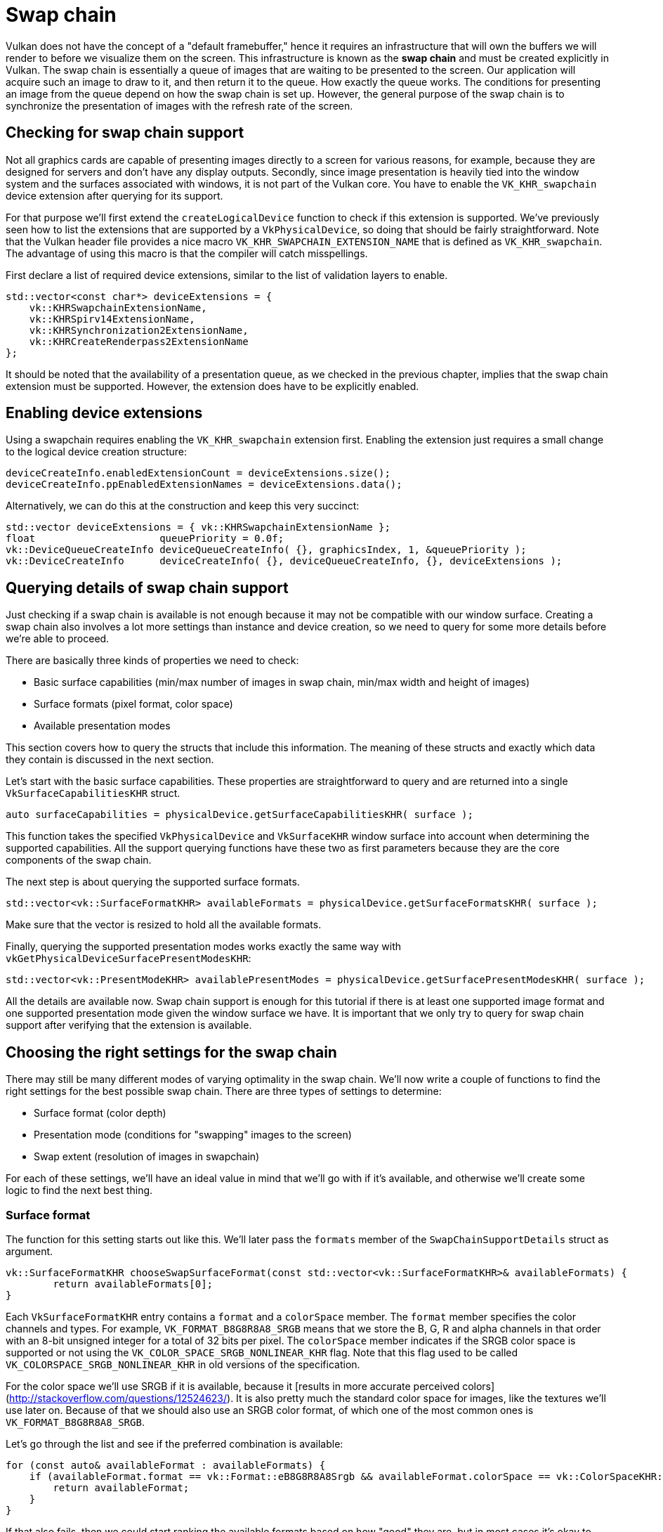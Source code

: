 :pp: {plus}{plus}

= Swap chain

Vulkan does not have the concept of a "default framebuffer," hence it
requires an infrastructure that will own the buffers we will render to
before we visualize them on the screen. This infrastructure is
known as the *swap chain* and must be created explicitly in Vulkan. The swap
chain is essentially a queue of images that are waiting to be presented to the
screen. Our application will acquire such an image to draw to it, and then
return it to the queue. How exactly the queue works. The conditions for
presenting an image from the queue depend on how the swap chain is set up. However,
the general purpose of the swap chain is to synchronize the presentation of
images with the refresh rate of the screen.

== Checking for swap chain support

Not all graphics cards are capable of presenting images directly to a screen for
various reasons, for example, because they are designed for servers and don't
have any display outputs. Secondly, since image presentation is heavily tied
into the window system and the surfaces associated with windows, it is not
 part of the Vulkan core. You have to enable the `VK_KHR_swapchain`
device extension after querying for its support.

For that purpose we'll first extend the `createLogicalDevice` function to
check if this extension is supported. We've previously seen how to list the
extensions that are supported by a `VkPhysicalDevice`, so doing that should
be fairly straightforward. Note that the Vulkan header file provides a nice
macro `VK_KHR_SWAPCHAIN_EXTENSION_NAME` that is defined as
`VK_KHR_swapchain`. The advantage of using this macro is that the compiler
will catch misspellings.

First declare a list of required device extensions, similar to the list of
validation layers to enable.

[,c++]
----
std::vector<const char*> deviceExtensions = {
    vk::KHRSwapchainExtensionName,
    vk::KHRSpirv14ExtensionName,
    vk::KHRSynchronization2ExtensionName,
    vk::KHRCreateRenderpass2ExtensionName
};
----

It should be noted that the availability of a presentation queue,
as we checked in the previous chapter, implies that the swap chain extension
must be supported. However, the extension does have to be explicitly enabled.

== Enabling device extensions

Using a swapchain requires enabling the `VK_KHR_swapchain` extension first.
Enabling the extension just requires a small change to the logical device
creation structure:

[,c++]
----
deviceCreateInfo.enabledExtensionCount = deviceExtensions.size();
deviceCreateInfo.ppEnabledExtensionNames = deviceExtensions.data();
----

Alternatively, we can do this at the construction and keep this very succinct:

[,c++]
----
std::vector deviceExtensions = { vk::KHRSwapchainExtensionName };
float                     queuePriority = 0.0f;
vk::DeviceQueueCreateInfo deviceQueueCreateInfo( {}, graphicsIndex, 1, &queuePriority );
vk::DeviceCreateInfo      deviceCreateInfo( {}, deviceQueueCreateInfo, {}, deviceExtensions );
----

== Querying details of swap chain support

Just checking if a swap chain is available is not enough because it may not
 be compatible with our window surface. Creating a swap chain also
involves a lot more settings than instance and device creation, so we need to
query for some more details before we're able to proceed.

There are basically three kinds of properties we need to check:

* Basic surface capabilities (min/max number of images in swap chain, min/max
width and height of images)
* Surface formats (pixel format, color space)
* Available presentation modes

This section covers how to query the structs that include this information. The
meaning of these structs and exactly which data they contain is discussed in the
next section.

Let's start with the basic surface capabilities. These properties are
straightforward to query and are returned into a single
`VkSurfaceCapabilitiesKHR` struct.

[,c++]
----
auto surfaceCapabilities = physicalDevice.getSurfaceCapabilitiesKHR( surface );
----

This function takes the specified `VkPhysicalDevice` and `VkSurfaceKHR` window
surface into account when determining the supported capabilities. All the
support querying functions have these two as first parameters because they are
the core components of the swap chain.

The next step is about querying the supported surface formats.

[,c++]
----
std::vector<vk::SurfaceFormatKHR> availableFormats = physicalDevice.getSurfaceFormatsKHR( surface );
----

Make sure that the vector is resized to hold all the available formats.

Finally, querying the supported presentation modes works exactly the same way
with `vkGetPhysicalDeviceSurfacePresentModesKHR`:

[,c++]
----
std::vector<vk::PresentModeKHR> availablePresentModes = physicalDevice.getSurfacePresentModesKHR( surface );
----

All the details are available now. Swap chain support is enough for this
tutorial if there is at least one supported image format and one supported
presentation mode given the window surface we have.
It is important that we only try to query for swap chain support after verifying
that the extension is available.

== Choosing the right settings for the swap chain

There may still be many different modes of varying optimality in the swap
chain. We'll now write a couple of functions to find the right settings for the best
possible swap chain. There are three types of settings to determine:

* Surface format (color depth)
* Presentation mode (conditions for "swapping" images to the screen)
* Swap extent (resolution of images in swapchain)

For each of these settings, we'll have an ideal value in mind that we'll go with
if it's available, and otherwise we'll create some logic to find the next best
thing.

=== Surface format

The function for this setting starts out like this. We'll later pass the
`formats` member of the `SwapChainSupportDetails` struct as argument.

[,c++]
----
vk::SurfaceFormatKHR chooseSwapSurfaceFormat(const std::vector<vk::SurfaceFormatKHR>& availableFormats) {
        return availableFormats[0];
}
----

Each `VkSurfaceFormatKHR` entry contains a `format` and a `colorSpace` member. The
`format` member specifies the color channels and types. For example,
`VK_FORMAT_B8G8R8A8_SRGB` means that we store the B, G, R and alpha channels in
that order with an 8-bit unsigned integer for a total of 32 bits per pixel. The
`colorSpace` member indicates if the SRGB color space is supported or not using
the `VK_COLOR_SPACE_SRGB_NONLINEAR_KHR` flag. Note that this flag used to be
called `VK_COLORSPACE_SRGB_NONLINEAR_KHR` in old versions of the specification.

For the color space we'll use SRGB if it is available, because it [results in more accurate perceived colors](http://stackoverflow.com/questions/12524623/). It is also pretty much the standard color space for images, like the textures we'll use later on.
Because of that we should also use an SRGB color format, of which one of the most common ones is `VK_FORMAT_B8G8R8A8_SRGB`.

Let's go through the list and see if the preferred combination is available:

[,c++]
----
for (const auto& availableFormat : availableFormats) {
    if (availableFormat.format == vk::Format::eB8G8R8A8Srgb && availableFormat.colorSpace == vk::ColorSpaceKHR::eSrgbNonlinear) {
        return availableFormat;
    }
}
----

If that also fails, then we could start ranking the available formats based on
how "good" they are, but in most cases it's okay to just settle with the first
format that is specified.

[,c++]
----
vk::SurfaceFormatKHR chooseSwapSurfaceFormat(const std::vector<vk::SurfaceFormatKHR>& availableFormats) {
    for (const auto& availableFormat : availableFormats) {
        if (availableFormat.format == vk::Format::eB8G8R8A8Srgb && availableFormat.colorSpace == vk::ColorSpaceKHR::eSrgbNonlinear) {
            return availableFormat;
        }
    }

    return availableFormats[0];
}
----

=== Presentation mode

The presentation mode is arguably the most important setting for the swap chain,
because it represents the actual conditions for showing images to the screen.
There are four possible modes available in Vulkan:

* `VK_PRESENT_MODE_IMMEDIATE_KHR`: Images submitted by your application are
transferred to the screen right away, which may result in tearing.
* `VK_PRESENT_MODE_FIFO_KHR`: The swap chain is a queue where the display takes
an image from the front of the queue when the display is refreshed, and the
program inserts rendered images at the back of the queue. If the queue is full,
then the program has to wait. This is most similar to vertical sync as found in
modern games. The moment that the display is refreshed is known as "vertical
blank".
* `VK_PRESENT_MODE_FIFO_RELAXED_KHR`: This mode only differs from the previous
one if the application is late and the queue was empty at the last vertical
blank. Instead of waiting for the next vertical blank, the image is transferred
right away when it finally arrives. This may result in visible tearing.
* `VK_PRESENT_MODE_MAILBOX_KHR`: This is another variation of the second mode.
Instead of blocking the application when the queue is full, the images that are
already queued are simply replaced with the newer ones. This mode can be used to
render frames as fast as possible while still avoiding tearing, resulting in
fewer latency issues than standard vertical sync. This is commonly known as
"triple buffering," although the existence of three buffers alone does not
necessarily mean that the framerate is unlocked.

Only the `VK_PRESENT_MODE_FIFO_KHR` mode is guaranteed to be available, so we'll
again have to write a function that looks for the best mode that is available:

[,c++]
----
vk::PresentModeKHR chooseSwapPresentMode(const std::vector<vk::PresentModeKHR>& availablePresentModes) {
    return vk::PresentModeKHR::eFifo;
}
----

I think that `VK_PRESENT_MODE_MAILBOX_KHR` is a very nice trade-off if
energy usage is not a concern. It allows us to avoid tearing while still
maintaining fairly low latency by rendering new images that are as
up to date as possible right until the vertical blank. On mobile devices,
where energy usage is more important, you will probably want to use
`VK_PRESENT_MODE_FIFO_KHR` instead. Now, let's look through the list to see
if `VK_PRESENT_MODE_MAILBOX_KHR` is available:

[,c++]
----
vk::PresentModeKHR chooseSwapPresentMode(const std::vector<vk::PresentModeKHR>& availablePresentModes) {
    for (const auto& availablePresentMode : availablePresentModes) {
        if (availablePresentMode == vk::PresentModeKHR::eMailbox) {
            return availablePresentMode;
        }
    }
    return vk::PresentModeKHR::eFifo;
}
----

=== Swap extent

That leaves only one major property, for which we'll add one last function:

[,c++]
----
vk::Extent2D chooseSwapExtent(const vk::SurfaceCapabilitiesKHR& capabilities) {
}
----

The swap extent is the resolution of the swap chain images, and it's almost
always exactly equal to the resolution of the window that we're drawing to _in
pixels_ (more on that in a moment). The range of the possible resolutions is
defined in the `VkSurfaceCapabilitiesKHR` structure. Vulkan tells us to match
the resolution of the window by setting the width and height in the
`currentExtent` member. However, some window managers do allow us to differ here,
and this is indicated by setting the width and height in `currentExtent` to a
special value: the maximum value of `uint32_t`. In that case we'll pick the
resolution that best matches the window within the `minImageExtent` and
`maxImageExtent` bounds. But we must specify the resolution in the correct unit.

GLFW uses two units when measuring sizes: pixels and
[screen coordinates](https://www.glfw.org/docs/latest/intro_guide.html#coordinate_systems).
For example, the resolution `{WIDTH, HEIGHT}` that we specified earlier when
creating the window is measured in screen coordinates. But Vulkan works with
pixels, so the swap chain extent must be specified in pixels as well.
Unfortunately, if you are using a high DPI display (like Apple's Retina
display), screen coordinates don't correspond to pixels. Instead, due to the
higher pixel density, the resolution of the window in pixel will be larger than
the resolution in screen coordinates. So if Vulkan doesn't fix the swap extent
for us, we can't just use the original `{WIDTH, HEIGHT}`. Instead, we must use
`glfwGetFramebufferSize` to query the resolution of the window in pixel before
matching it against the minimum and maximum image extent.

[,c++]
----
#include <cstdint> // Necessary for uint32_t
#include <limits> // Necessary for std::numeric_limits
#include <algorithm> // Necessary for std::clamp

...

vk::Extent2D chooseSwapExtent(const vk::SurfaceCapabilitiesKHR& capabilities) {
    if (capabilities.currentExtent.width != std::numeric_limits<uint32_t>::max()) {
        return capabilities.currentExtent;
    }
    int width, height;
    glfwGetFramebufferSize(window, &width, &height);

    return {
        std::clamp<uint32_t>(width, capabilities.minImageExtent.width, capabilities.maxImageExtent.width),
        std::clamp<uint32_t>(height, capabilities.minImageExtent.height, capabilities.maxImageExtent.height)
    };
}
----

The `clamp` function is used here to bound the values of `width` and
`height` between the allowed minimum and maximum extents that are supported
by the implementation.

== Creating the swap chain

Now that we have all of these helper functions helping us with the choices we
have to make at runtime, we finally have all the information necessary to
create a working swap chain.

Create a `createSwapChain` function that starts out with the results of these
calls and make sure to call it from `initVulkan` after logical device creation.

[,c++]
----
void initVulkan() {
    createInstance();
    setupDebugMessenger();
    createSurface();
    pickPhysicalDevice();
    createLogicalDevice();
    createSwapChain();
}

void createSwapChain() {
    auto surfaceCapabilities = physicalDevice.getSurfaceCapabilitiesKHR( surface );
    swapChainImageFormat = chooseSwapSurfaceFormat(physicalDevice.getSurfaceFormatsKHR( surface ));
    swapChainExtent = chooseSwapExtent(surfaceCapabilities);
    auto minImageCount = std::max( 3u, surfaceCapabilities.minImageCount );
    minImageCount = ( surfaceCapabilities.maxImageCount > 0 && minImageCount > surfaceCapabilities.maxImageCount ) ? surfaceCapabilities.maxImageCount : minImageCount;
}
----

Aside from these properties, we also have to decide how many images we
would like to have in the swap chain. The implementation specifies the
minimum number that it requires to function:

[,c++]
----
uint32_t imageCount = surfaceCapabilities.minImageCount;
----

However, simply sticking to this minimum means that we may sometimes have
to wait on the driver to complete internal operations before we can acquire
another image to render to. Therefore, it is recommended to request at least
one more image than the minimum:

[,c++]
----
uint32_t imageCount = surfaceCapabilities.minImageCount + 1;
----

We should also make sure to not exceed the maximum number of images while
doing this, where `0` is a special value that means that there is no maximum:

[,c++]
----
if (surfaceCapabilities.maxImageCount > 0 && imageCount > surfaceCapabilities.maxImageCount) {
    imageCount = surfaceCapabilities.maxImageCount;
}
----

As is tradition with Vulkan objects, creating the swap chain object requires
filling in a large structure, to be fair, the swapchain is a fairly complex
object so it is among the larger createInfo structures in Vulkan:

[,c++]
----
vk::SwapchainCreateInfoKHR swapChainCreateInfo{
    .flags = vk::SwapchainCreateFlagsKHR(), .
    surface = surface, .minImageCount = minImageCount,
    .imageFormat = swapChainImageFormat, .imageColorSpace = vk::ColorSpaceKHR::eSrgbNonlinear,
    .imageExtent = swapChainExtent, .imageArrayLayers =1,
    .imageUsage = vk::ImageUsageFlagBits::eColorAttachment, .imageSharingMode = vk::SharingMode::eExclusive,
    .preTransform = surfaceCapabilities.currentTransform, .compositeAlpha = vk::CompositeAlphaFlagBitsKHR::eOpaque,
    .presentMode = chooseSwapPresentMode(physicalDevice.getSurfacePresentModesKHR( surface )),
    .clipped = true, .oldSwapchain = nullptr };
----

he `imageArrayLayers` specifies the number of layers each image consists of.
This is always `1` unless you are developing a stereoscopic 3D application. The
`imageUsage` bit field specifies what kind of operations we'll use the images in
the swap chain for. In this tutorial, we're going to render directly to them,
which means that they're used as color attachment. It is also possible that
you'll render images to a separate image first to perform operations like
post-processing. In that case you may use a value like
`VK_IMAGE_USAGE_TRANSFER_DST_BIT` instead and use a memory operation to transfer
the rendered image to a swap chain image.

[,c++]
----
uint32_t queueFamilyIndices[] = {graphicsFamily, presentFamily};

if (graphicsFamily != presentFamily) {
    createInfo.imageSharingMode = vk::SharingMode::eConcurrent;
    createInfo.queueFamilyIndexCount = 2;
    createInfo.pQueueFamilyIndices = queueFamilyIndices;
} else {
    createInfo.imageSharingMode = vk::SharingMode::eExclusive;
    createInfo.queueFamilyIndexCount = 0; // Optional
    createInfo.pQueueFamilyIndices = nullptr; // Optional
}
----

Next, we need to specify how to handle swap chain images that will be used
across multiple queue families. That will be the case in our application if the
graphics queue family is different from the presentation queue. We'll be drawing
on the images in the swap chain from the graphics queue and then submitting them
on the presentation queue. There are two ways to handle images that are
accessed from multiple queues:

* `VK_SHARING_MODE_EXCLUSIVE`: An image is owned by one queue family at a time,
and ownership must be explicitly transferred before using it in another queue
family. This option offers the best performance.
* `VK_SHARING_MODE_CONCURRENT`: Images can be used across multiple queue
families without explicit ownership transfers.

If the queue families differ, then we'll be using the concurrent mode in this
tutorial to avoid having to do the ownership chapters, because these involve
some concepts that are better explained at a later time. Concurrent mode
requires you to specify in advance between which queue families ownership will
be shared using the `queueFamilyIndexCount` and `pQueueFamilyIndices`
parameters. If the graphics queue family and presentation queue family are the
same, which will be the case on most hardware, then we should stick to exclusive
mode. Concurrent mode requires you to specify at least two distinct
queue families.

[,c++]
----
createInfo.preTransform = surfaceCapabilities.currentTransform;
----

We can specify that a certain transform should be applied to images in the swap
chain if it is supported (`supportedTransforms` in `capabilities`), like a
90-degree clockwise rotation or horizontal flip. To specify that you do not want
any transformation, simply specify the current transformation.

[,c++]
----
createInfo.compositeAlpha = vk::CompositeAlphaFlagBitsKHR::eOpaque;
----

The `compositeAlpha` field specifies if the alpha channel should be used for
blending with other windows in the window system. You'll almost always want to
simply ignore the alpha channel, hence `VK_COMPOSITE_ALPHA_OPAQUE_BIT_KHR`.

[,c++]
----
createInfo.presentMode = presentMode;
createInfo.clipped = vk::True;
----

The `presentMode` member speaks for itself. If the `clipped` member is set to
`VK_TRUE` then that means that we don't care about the color of pixels that are
obscured, for example, because another window is in front of them. Unless you
really need to be able to read these pixels back and get predictable results,
you'll get the best performance by enabling clipping.

[,c++]
----
createInfo.oldSwapchain = VK_NULL_HANDLE;
----

That leaves one last field, `oldSwapChain`. With Vulkan, it's possible that
your swap chain becomes invalid or unoptimized while your application is
running, for example, because the window was resized. In that case, the swap chain
actually needs to be recreated from scratch, and a reference to the old one must
be specified in this field. This is a complex topic that we'll learn more about
in xref:03_Drawing_a_triangle/04_Swap_chain_recreation.adoc[a future chapter]. For now, we'll assume that we'll only ever create
one swap chain.

Now add a class member to store the `VkSwapchainKHR` object:

[,c++]
----
VkSwapchainKHR swapChain;
----

Creating the swap chain is now as simple as calling `vkCreateSwapchainKHR`:

[,c++]
----
swapChain = vk::raii::SwapchainKHR( device, swapChainCreateInfo );
swapChainImages = swapChain.getImages();
----

The parameters are the logical device, swap chain creation info, optional custom
allocators and a pointer to the variable to store the handle in.

Now run the application to ensure that the swap chain is created
successfully! If at this point you get an access violation error in
`vkCreateSwapchainKHR` or see a message like `Failed to find
'vkGetInstanceProcAddress' in layer SteamOverlayVulkanLayer.dll`, then see
the xref:90_FAQ.adoc[FAQ entry] about the Steam overlay layer.

Try removing the `createInfo.imageExtent = extent;` line with validation layers
enabled. You'll see that one of the validation layers immediately catches the
mistake and a helpful message is printed:

image::/images/swap_chain_validation_layer.png[]

== Retrieving the swap chain images
The swap chain has been created now, so all that remains is retrieving the
handles of the `VkImage`s in it. We'll reference these during rendering
operations in later chapters.

[,c++]
----
std::vector<vk::Image> swapChainImages = swapChainImages = swapChain->getImages();
----

One last thing, store the format and extent we've chosen for the swap chain
images in member variables. We'll need them in future chapters.

[,c++]
----
vk::raii::SwapchainKHR swapChain = nullptr;
std::vector<vk::Image> swapChainImages;
vk::Format swapChainImageFormat = vk::Format::eUndefined;
vk::Extent2D swapChainExtent;

...

swapChainImageFormat = surfaceFormat.format;
swapChainExtent = extent;
----

We now have a set of images that can be drawn onto and can be presented to the
window. The xref:./02_Image_views.adoc[next chapter] will begin to cover how we can set up the images as
render targets, and then we start looking into the actual graphics pipeline and
drawing commands!

link:/attachments/06_swap_chain_creation.cpp[C{pp} code]
